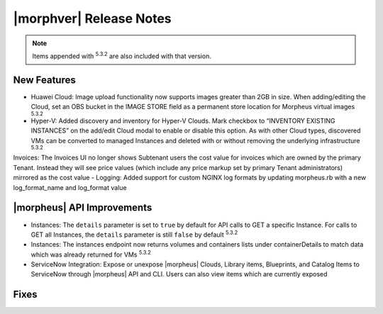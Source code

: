 .. _Release Notes:

************************
|morphver| Release Notes
************************

.. No highlights this time, small update
  .. include:: highlights.rst

.. NOTE:: Items appended with :superscript:`5.3.2` are also included with that version.

New Features
============

- Huawei Cloud: Image upload functionality now supports images greater than 2GB in size. When adding/editing the Cloud, set an OBS bucket in the IMAGE STORE field as a permanent store location for Morpheus virtual images :superscript:`5.3.2`
- Hyper-V: Added discovery and inventory for Hyper-V Clouds. Mark checkbox to “INVENTORY EXISTING INSTANCES” on the add/edit Cloud modal to enable or disable this option. As with other Cloud types, discovered VMs can be converted to managed Instances and deleted with or without removing the underlying infrastructure :superscript:`5.3.2`
Invoices: The Invoices UI no longer shows Subtenant users the cost value for invoices which are owned by the primary Tenant. Instead they will see price values (which include any price markup set by primary Tenant administrators) mirrored as the cost value
- Logging: Added support for custom NGINX log formats by updating morpheus.rb with a new log_format_name and log_format value

|morpheus| API Improvements
===========================

- Instances: The ``details`` parameter is set to ``true`` by default for API calls to GET a specific Instance. For calls to GET all Instances, the ``details`` parameter is still ``false`` by default :superscript:`5.3.2`
- Instances: The instances endpoint now returns volumes and containers lists under containerDetails to match data which was already returned for VMs :superscript:`5.3.2`
- ServiceNow Integration: Expose or unexpose |morpheus| Clouds, Library items, Blueprints, and Catalog Items to ServiceNow through |morpheus| API and CLI. Users can also view items which are currently exposed

Fixes
=====
